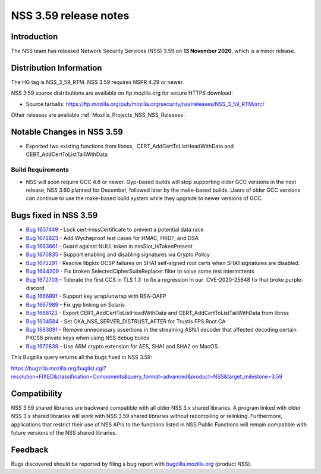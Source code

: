 .. _Mozilla_Projects_NSS_NSS_3_59_release_notes:

======================
NSS 3.59 release notes
======================
.. _Introduction:

Introduction
------------

The NSS team has released Network Security Services (NSS) 3.59 on **13 November 2020**, which is a
minor release.

.. _Distribution_Information:

Distribution Information
------------------------

The HG tag is NSS_3_59_RTM. NSS 3.59 requires NSPR 4.29 or newer.

NSS 3.59 source distributions are available on ftp.mozilla.org for secure HTTPS download:

-  Source tarballs:
   https://ftp.mozilla.org/pub/mozilla.org/security/nss/releases/NSS_3_59_RTM/src/

Other releases are available :ref:`Mozilla_Projects_NSS_NSS_Releases`.

.. _Notable_Changes_in_NSS_3.59:

Notable Changes in NSS 3.59
---------------------------

-  Exported two existing functions from libnss,  CERT_AddCertToListHeadWithData and
   CERT_AddCertToListTailWithData

.. _Build_Requirements:

Build Requirements
~~~~~~~~~~~~~~~~~~

-  NSS will soon require GCC 4.8 or newer. Gyp-based builds will stop supporting older GCC versions
   in the next release, NSS 3.60 planned for December, followed later by the make-based builds.
   Users of older GCC versions can continue to use the make-based build system while they upgrade to
   newer versions of GCC.

.. _Bugs_fixed_in_NSS_3.59:

Bugs fixed in NSS 3.59
----------------------

-  `Bug 1607449 <https://bugzilla.mozilla.org/show_bug.cgi?id=1607449>`__ - Lock
   cert->nssCertificate to prevent a potential data race
-  `Bug 1672823 <https://bugzilla.mozilla.org/show_bug.cgi?id=1672823>`__ - Add Wycheproof test
   cases for HMAC, HKDF, and DSA
-  `Bug 1663661 <https://bugzilla.mozilla.org/show_bug.cgi?id=1663661>`__ - Guard against NULL token
   in nssSlot_IsTokenPresent
-  `Bug 1670835 <https://bugzilla.mozilla.org/show_bug.cgi?id=1670835>`__ - Support enabling and
   disabling signatures via Crypto Policy
-  `Bug 1672291 <https://bugzilla.mozilla.org/show_bug.cgi?id=1672291>`__ - Resolve libpkix OCSP
   failures on SHA1 self-signed root certs when SHA1 signatures are disabled.
-  `Bug 1644209 <https://bugzilla.mozilla.org/show_bug.cgi?id=1644209>`__ - Fix broken
   SelectedCipherSuiteReplacer filter to solve some test intermittents
-  `Bug 1672703 <https://bugzilla.mozilla.org/show_bug.cgi?id=1672703>`__ - Tolerate the first CCS
   in TLS 1.3  to fix a regression in our  CVE-2020-25648 fix that broke purple-discord
-  `Bug 1666891 <https://bugzilla.mozilla.org/show_bug.cgi?id=1666891>`__ - Support key wrap/unwrap
   with RSA-OAEP
-  `Bug 1667989 <https://bugzilla.mozilla.org/show_bug.cgi?id=1667989>`__ - Fix gyp linking on
   Solaris
-  `Bug 1668123 <https://bugzilla.mozilla.org/show_bug.cgi?id=1668123>`__ - Export
   CERT_AddCertToListHeadWithData and CERT_AddCertToListTailWithData from libnss
-  `Bug 1634584 <https://bugzilla.mozilla.org/show_bug.cgi?id=1634584>`__ - Set
   CKA_NSS_SERVER_DISTRUST_AFTER for Trustis FPS Root CA
-  `Bug 1663091 <https://bugzilla.mozilla.org/show_bug.cgi?id=1663091>`__ - Remove unnecessary
   assertions in the streaming ASN.1 decoder that affected decoding certain PKCS8 private keys when
   using NSS debug builds
-  `Bug 1670839 <https://bugzilla.mozilla.org/show_bug.cgi?id=1670839>`__ - Use ARM crypto extension
   for AES, SHA1 and SHA2 on MacOS.

This Bugzilla query returns all the bugs fixed in NSS 3.59:

https://bugzilla.mozilla.org/buglist.cgi?resolution=FIXED&classification=Components&query_format=advanced&product=NSS&target_milestone=3.59

.. _Compatibility:

Compatibility
-------------

NSS 3.59 shared libraries are backward compatible with all older NSS 3.x shared libraries. A program
linked with older NSS 3.x shared libraries will work with NSS 3.59 shared libraries without
recompiling or relinking. Furthermore, applications that restrict their use of NSS APIs to the
functions listed in NSS Public Functions will remain compatible with future versions of the NSS
shared libraries.

.. _Feedback:

Feedback
--------

Bugs discovered should be reported by filing a bug report with
`bugzilla.mozilla.org <https://bugzilla.mozilla.org/enter_bug.cgi?product=NSS>`__ (product NSS).